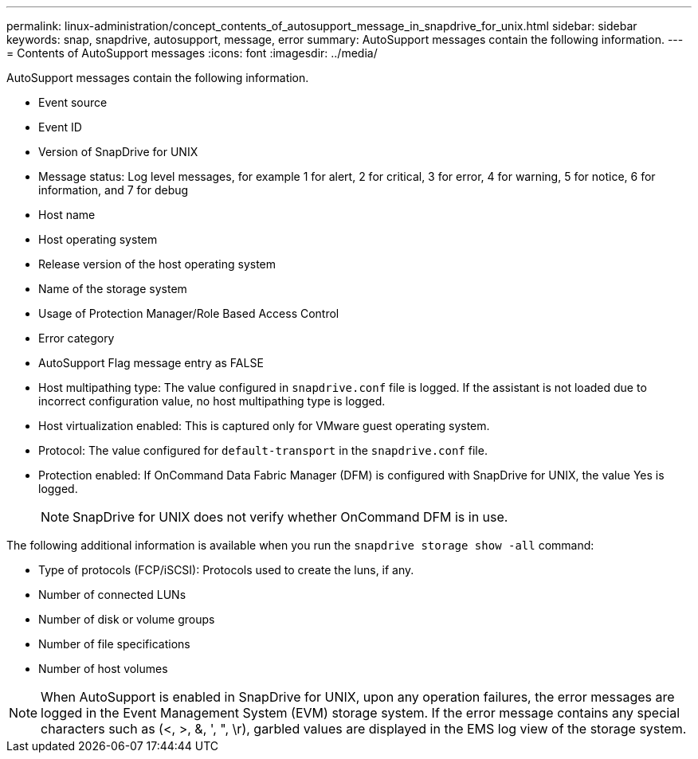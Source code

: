 ---
permalink: linux-administration/concept_contents_of_autosupport_message_in_snapdrive_for_unix.html
sidebar: sidebar
keywords: snap, snapdrive, autosupport, message, error
summary: AutoSupport messages contain the following information.
---
= Contents of AutoSupport messages
:icons: font
:imagesdir: ../media/

[.lead]
AutoSupport messages contain the following information.

* Event source
* Event ID
* Version of SnapDrive for UNIX
* Message status: Log level messages, for example 1 for alert, 2 for critical, 3 for error, 4 for warning, 5 for notice, 6 for information, and 7 for debug
* Host name
* Host operating system
* Release version of the host operating system
* Name of the storage system
* Usage of Protection Manager/Role Based Access Control
* Error category
* AutoSupport Flag message entry as FALSE
* Host multipathing type: The value configured in `snapdrive.conf` file is logged. If the assistant is not loaded due to incorrect configuration value, no host multipathing type is logged.
* Host virtualization enabled: This is captured only for VMware guest operating system.
* Protocol: The value configured for `default-transport` in the `snapdrive.conf` file.
* Protection enabled: If OnCommand Data Fabric Manager (DFM) is configured with SnapDrive for UNIX, the value Yes is logged.
+
NOTE: SnapDrive for UNIX does not verify whether OnCommand DFM is in use.

The following additional information is available when you run the `snapdrive storage show -all` command:

* Type of protocols (FCP/iSCSI): Protocols used to create the luns, if any.
* Number of connected LUNs
* Number of disk or volume groups
* Number of file specifications
* Number of host volumes

NOTE: When AutoSupport is enabled in SnapDrive for UNIX, upon any operation failures, the error messages are logged in the Event Management System (EVM) storage system. If the error message contains any special characters such as (<, >, &, ', ", \r), garbled values are displayed in the EMS log view of the storage system.
